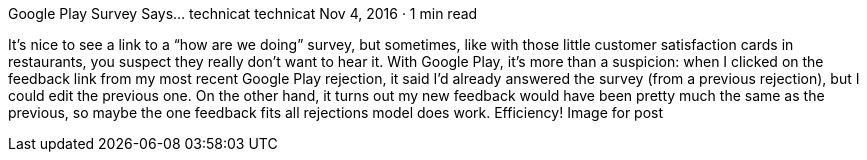 Google Play Survey Says…
technicat
technicat
Nov 4, 2016 · 1 min read

It’s nice to see a link to a “how are we doing” survey, but sometimes, like with those little customer satisfaction cards in restaurants, you suspect they really don’t want to hear it. With Google Play, it’s more than a suspicion: when I clicked on the feedback link from my most recent Google Play rejection, it said I’d already answered the survey (from a previous rejection), but I could edit the previous one. On the other hand, it turns out my new feedback would have been pretty much the same as the previous, so maybe the one feedback fits all rejections model does work. Efficiency!
Image for post
